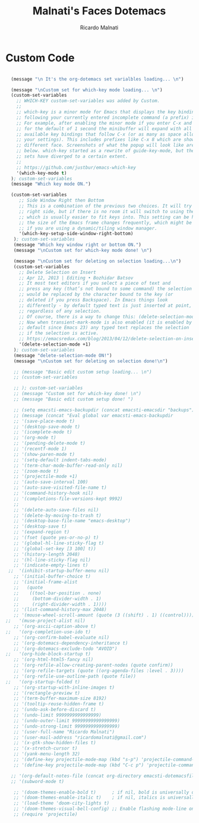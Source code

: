 #+TITLE: Malnati's Faces Dotemacs 
#+AUTHOR: Ricardo Malnati
#+STARTUP: indent
#+STARTUP: hidestars
#+TODO: TODO CHECK AVOID
#+LANGUAGE: en

* Custom Code

#+BEGIN_SRC emacs-lisp

        (message "\n It's the org-dotemacs set varialbles loading... \n")

        (message "\nCustom set for which-key mode loading... \n") 
        (custom-set-variables
          ;; WHICH-KEY custom-set-variables was added by Custom.
          ;;
          ;; which-key is a minor mode for Emacs that displays the key bindings 
          ;; following your currently entered incomplete command (a prefix) in a popup. 
          ;; For example, after enabling the minor mode if you enter C-x and wait 
          ;; for the default of 1 second the minibuffer will expand with all of the 
          ;; available key bindings that follow C-x (or as many as space allows given 
          ;; your settings). This includes prefixes like C-x 8 which are shown in a 
          ;; different face. Screenshots of what the popup will look like are included 
          ;; below. which-key started as a rewrite of guide-key-mode, but the feature 
          ;; sets have diverged to a certain extent.
          ;;
          ;; https://github.com/justbur/emacs-which-key
          '(which-key-mode t)
        ); custom-set-variables
        (message "Which key mode ON.") 

        (custom-set-variables
           ;; Side Window Right then Bottom
           ;; This is a combination of the previous two choices. It will try to use the 
           ;; right side, but if there is no room it will switch to using the bottom, 
           ;; which is usually easier to fit keys into. This setting can be helpful if 
           ;; the size of the Emacs frame changes frequently, which might be the case 
           ;; if you are using a dynamic/tiling window manager.
           '(which-key-setup-side-window-right-bottom)
         ); custom-set-variables
         (message "Which key window right or bottom ON.") 
         (message "\nCustom set for which-key mode done! \n") 

         (message "\nCustom set for deleting on selection loading...\n")
         (custom-set-variables
           ;; Delete Selection on Insert
           ;; Apr 12, 2013 | Editing • Bozhidar Batsov
           ;; It most text editors if you select a piece of text and 
           ;; press any key (that’s not bound to some command) the selection 
           ;; would be replaced by the character bound to the key (or 
           ;; deleted if you press Backspace). In Emacs things look 
           ;; differently - by default typed text is just inserted at point, 
           ;; regardless of any selection.
           ;; Of course, there is a way to change this: (delete-selection-mode +1)
           ;; Now when transient-mark-mode is also enabled (it is enabled by 
           ;; default since Emacs 23) any typed text replaces the selection 
           ;; if the selection is active.
           ;; https://emacsredux.com/blog/2013/04/12/delete-selection-on-insert/
           '(delete-selection-mode +1)
         ); custom-set-variables
         (message "delete-selection-mode ON!")
         (message "\nCustom set for deleting on selection done!\n")

         ;; (message "Basic edit custom setup loading... \n") 
         ;; (custom-set-variables

         ;; ); custom-set-variables
         ;; (message "Custom set for which-key done! \n")
         ;; (message "Basic edit custom setup done! ")

         ;; (setq emacsti-emacs-backupdir (concat emacsti-emacsdir "backups"))
         ;; (message (concat "Eval global var emacsti-emacs-backupdir          → " emacsti-emacs-backupdir))
         ;; '(save-place-mode t)
         ;; '(desktop-save-mode t)
         ;; '(icomplete-mode t)
         ;; '(org-mode t)
         ;; '(pending-delete-mode t)
         ;; '(recentf-mode 1)
         ;; '(show-paren-mode t)   
         ;; '(setq-default indent-tabs-mode)
         ;; '(term-char-mode-buffer-read-only nil)
         ;; '(zoom-mode t)
         ;; '(projectile-mode +1)
         ;; '(auto-save-interval 100)
         ;; '(auto-save-visited-file-name t)
         ;; '(command-history-hook nil)
         ;; '(completions-file-versions-kept 9992)
         ;; 
         ;; '(delete-auto-save-files nil)
         ;; '(delete-by-moving-to-trash t)
         ;; '(desktop-base-file-name "emacs-desktop")
         ;; '(desktop-save t)
         ;; '(expand-region t)
         ;; '(fset (quote yes-or-no-p) t)
         ;; '(global-hl-line-sticky-flag t)
         ;; '(global-set-key [3 100] t))
         ;; '(history-length 2048)
         ;; '(hl-line-sticky-flag nil)
         ;; '(indicate-empty-lines t)
       ;;  '(inhibit-startup-buffer-menu nil)
         ;; '(initial-buffer-choice t)
         ;; '(initial-frame-alist
         ;;   (quote
         ;;    ((tool-bar-position . none)
         ;;     (bottom-divider-width . 1)
         ;;     (right-divider-width . 1))))
         ;; '(list-command-history-max 2048)
         ;; '(mouse-wheel-scroll-amount (quote (3 ((shift) . 1) ((control)))))
      ;;   '(muse-project-alist nil)
         ;; '(org-ascii-caption-above t)	      
      ;;   '(org-completion-use-ido t)
         ;; '(org-confirm-babel-evaluate nil)
         ;; '(org-dotemacs-dependency-inheritance t)
         ;; '(org-dotemacs-exclude-todo "AVOID")
      ;;   '(org-hide-block-startup t)
         ;; '(org-html-html5-fancy nil)
         ;; '(org-refile-allow-creating-parent-nodes (quote confirm))
         ;; '(org-refile-targets (quote ((org-agenda-files :level . 3))))
         ;; '(org-refile-use-outline-path (quote file))
      ;;   '(org-startup-folded t)
         ;; '(org-startup-with-inline-images t)
         ;; '(rectangle-preview t)
         ;; '(term-buffer-maximum-size 8192)
         ;; '(tooltip-reuse-hidden-frame t)
         ;; '(undo-ask-before-discard t)
         ;; '(undo-limit 9999999999999999)
         ;; '(undo-outer-limit 99999999999999999)
         ;; '(undo-strong-limit 9999999999999999)
         ;; '(user-full-name "Ricardo Malnati")
         ;; '(user-mail-address "ricardomalnati@gmail.com")
         ;; '(x-gtk-show-hidden-files t)
         ;; '(x-stretch-cursor t)
         ;; '(yank-menu-length 32)
         ;; '(define-key projectile-mode-map (kbd "s-p") 'projectile-command-map)
         ;; '(define-key projectile-mode-map (kbd "C-c p") 'projectile-command-map)

        ;; '(org-default-notes-file (concat org-directory emacsti-dotemacsfile-notes))
        ;; '(subword-mode t)

         ;; '(doom-themes-enable-bold t)      ; if nil, bold is universally disabled
         ;; '(doom-themes-enable-italic t)    ; if nil, italics is universally disabled
         ;; '(load-theme 'doom-city-lights t)
         ;; '(doom-themes-visual-bell-config) ;; Enable flashing mode-line on errors
         ;; (require 'projectile)

#+END_SRC

#+RESULTS:
: 
:  The org-dotemacs set variables loaded! 




